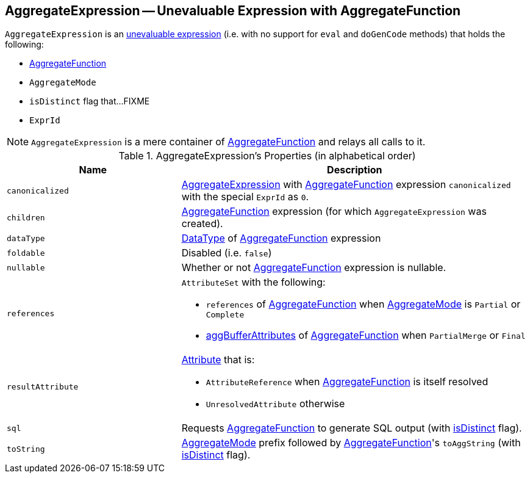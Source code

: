 == [[AggregateExpression]] AggregateExpression -- Unevaluable Expression with AggregateFunction

`AggregateExpression` is an link:spark-sql-catalyst-Expression.adoc#Unevaluable[unevaluable expression] (i.e. with no support for `eval` and `doGenCode` methods) that holds the following:

* [[aggregateFunction]] link:spark-sql-Expression-AggregateFunction.adoc[AggregateFunction]
* [[mode]] `AggregateMode`
* [[isDistinct]] `isDistinct` flag that...FIXME
* [[resultId]] `ExprId`

NOTE: `AggregateExpression` is a mere container of link:spark-sql-Expression-AggregateFunction.adoc[AggregateFunction] and relays all calls to it.

[[properties]]
.AggregateExpression's Properties (in alphabetical order)
[width="100%",cols="1,2",options="header"]
|===
| Name
| Description

| `canonicalized`
| link:spark-sql-Expression-AggregateExpression.adoc[AggregateExpression] with <<aggregateFunction, AggregateFunction>> expression `canonicalized` with the special `ExprId` as `0`.

| `children`
| <<aggregateFunction, AggregateFunction>> expression (for which `AggregateExpression` was created).

| `dataType`
| link:spark-sql-DataType.adoc[DataType] of <<aggregateFunction, AggregateFunction>> expression

| `foldable`
| Disabled (i.e. `false`)

| `nullable`
| Whether or not <<aggregateFunction, AggregateFunction>> expression is nullable.

| [[references]] `references`
a| `AttributeSet` with the following:

* `references` of <<aggregateFunction, AggregateFunction>> when <<mode, AggregateMode>> is `Partial` or `Complete`

* link:spark-sql-Expression-AggregateFunction.adoc#aggBufferAttributes[aggBufferAttributes] of <<aggregateFunction, AggregateFunction>> when `PartialMerge` or `Final`

| `resultAttribute`
a|

link:spark-sql-catalyst-Attribute.adoc[Attribute] that is:

* `AttributeReference` when <<aggregateFunction, AggregateFunction>> is itself resolved

* `UnresolvedAttribute` otherwise

| `sql`
| Requests <<aggregateFunction, AggregateFunction>> to generate SQL output (with <<isDistinct, isDistinct>> flag).

| `toString`
| <<mode, AggregateMode>> prefix followed by <<aggregateFunction, AggregateFunction>>'s `toAggString` (with <<isDistinct, isDistinct>> flag).
|===
